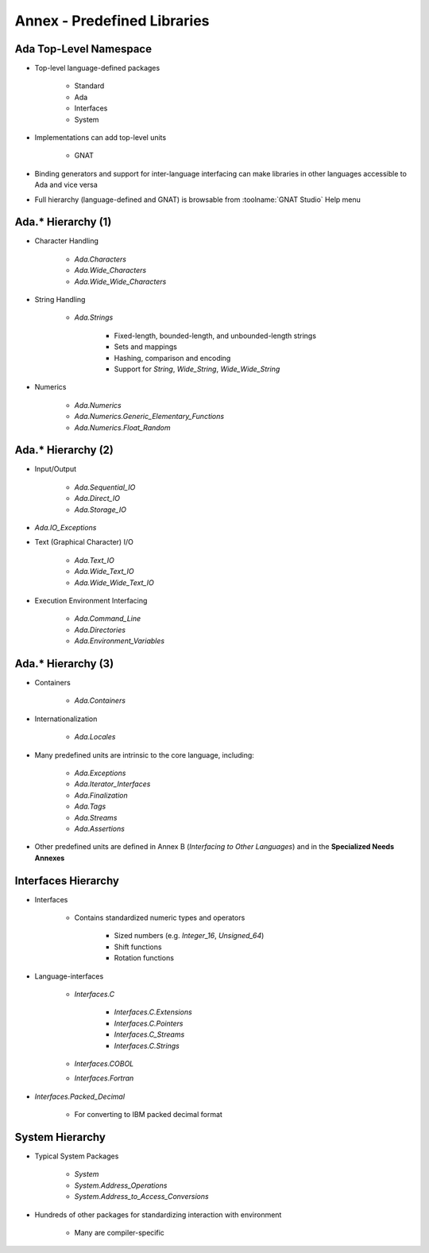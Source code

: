******************************
Annex - Predefined Libraries
******************************

..
    Coding language

.. role:: ada(code)
    :language: Ada

.. role:: C(code)
    :language: C

.. role:: cpp(code)
    :language: C++

..
    Math symbols

.. |rightarrow| replace:: :math:`\rightarrow`
.. |forall| replace:: :math:`\forall`
.. |exists| replace:: :math:`\exists`
.. |equivalent| replace:: :math:`\iff`

..
    Miscellaneous symbols

.. |checkmark| replace:: :math:`\checkmark`

-------------------------
Ada Top-Level Namespace
-------------------------

* Top-level language-defined packages

   - Standard
   - Ada
   - Interfaces
   - System

* Implementations can add top-level units

   - GNAT

* Binding generators and support for inter-language interfacing can make libraries in other languages accessible to Ada and vice versa
* Full hierarchy (language-defined and GNAT) is browsable from :toolname:`GNAT Studio` Help menu

---------------------
Ada.* Hierarchy (1)
---------------------

* Character Handling

   - `Ada.Characters`
   - `Ada.Wide_Characters`
   - `Ada.Wide_Wide_Characters`

* String Handling

   - `Ada.Strings`

      + Fixed-length, bounded-length, and unbounded-length strings
      + Sets and mappings
      + Hashing, comparison and encoding
      + Support for `String`, `Wide_String`, `Wide_Wide_String`

* Numerics

   - `Ada.Numerics`
   - `Ada.Numerics.Generic_Elementary_Functions`
   - `Ada.Numerics.Float_Random`

---------------------
Ada.* Hierarchy (2)
---------------------

* Input/Output

   - `Ada.Sequential_IO`
   - `Ada.Direct_IO`
   - `Ada.Storage_IO`

* `Ada.IO_Exceptions`
* Text (Graphical Character) I/O

   - `Ada.Text_IO`
   - `Ada.Wide_Text_IO`
   - `Ada.Wide_Wide_Text_IO`

* Execution Environment Interfacing

   - `Ada.Command_Line`
   - `Ada.Directories`
   - `Ada.Environment_Variables`

---------------------
Ada.* Hierarchy (3)
---------------------

* Containers

   - `Ada.Containers`

* Internationalization

   - `Ada.Locales`

* Many predefined units are intrinsic to the core language, including:

   - `Ada.Exceptions`
   - `Ada.Iterator_Interfaces`
   - `Ada.Finalization`
   - `Ada.Tags`
   - `Ada.Streams`
   - `Ada.Assertions`

* Other predefined units are defined in Annex B (*Interfacing to Other Languages*) and in the **Specialized Needs Annexes**

----------------------
Interfaces Hierarchy
----------------------

* Interfaces

   - Contains standardized numeric types and operators

      + Sized numbers (e.g. `Integer_16`, `Unsigned_64`)
      + Shift functions
      + Rotation functions

* Language-interfaces

   - `Interfaces.C`

      + `Interfaces.C.Extensions`
      + `Interfaces.C.Pointers`
      + `Interfaces.C_Streams`
      + `Interfaces.C.Strings`

   - `Interfaces.COBOL`
   - `Interfaces.Fortran`

* `Interfaces.Packed_Decimal`

   - For converting to IBM packed decimal format

------------------
System Hierarchy
------------------

* Typical System Packages

   - `System`
   - `System.Address_Operations`
   - `System.Address_to_Access_Conversions`

* Hundreds of other packages for standardizing interaction with environment

   - Many are compiler-specific
